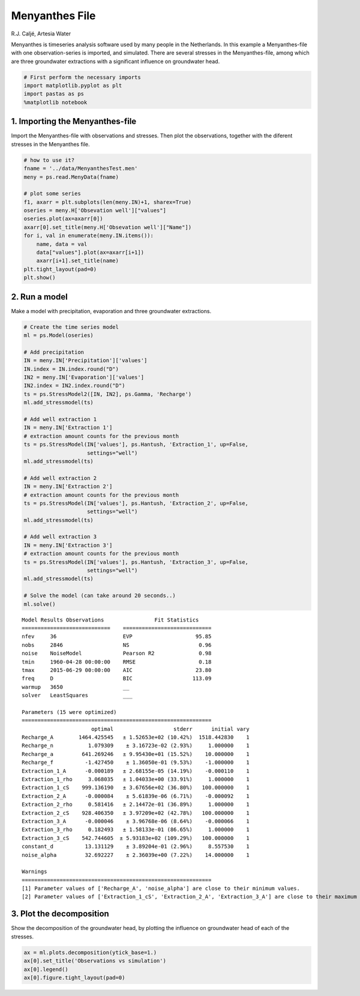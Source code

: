 
Menyanthes File
===============

R.J. Caljé, Artesia Water

Menyanthes is timeseries analysis software used by many people in the
Netherlands. In this example a Menyanthes-file with one
observation-series is imported, and simulated. There are several
stresses in the Menyanthes-file, among which are three groundwater
extractions with a significant influence on groundwater head.

.. code:: ipython3

    # First perform the necessary imports
    import matplotlib.pyplot as plt
    import pastas as ps
    %matplotlib notebook

1. Importing the Menyanthes-file
--------------------------------

Import the Menyanthes-file with observations and stresses. Then plot the
observations, together with the diferent stresses in the Menyanthes
file.

.. code:: ipython3

    # how to use it?
    fname = '../data/MenyanthesTest.men'
    meny = ps.read.MenyData(fname)
    
    # plot some series
    f1, axarr = plt.subplots(len(meny.IN)+1, sharex=True)
    oseries = meny.H['Obsevation well']["values"]
    oseries.plot(ax=axarr[0])
    axarr[0].set_title(meny.H['Obsevation well']["Name"])
    for i, val in enumerate(meny.IN.items()):
        name, data = val
        data["values"].plot(ax=axarr[i+1])
        axarr[i+1].set_title(name)
    plt.tight_layout(pad=0)
    plt.show()



.. image:: output_3_0.png


2. Run a model
--------------

Make a model with precipitation, evaporation and three groundwater
extractions.

.. code:: ipython3

    # Create the time series model
    ml = ps.Model(oseries)
    
    # Add precipitation
    IN = meny.IN['Precipitation']['values']
    IN.index = IN.index.round("D")
    IN2 = meny.IN['Evaporation']['values']
    IN2.index = IN2.index.round("D")
    ts = ps.StressModel2([IN, IN2], ps.Gamma, 'Recharge')
    ml.add_stressmodel(ts)
    
    # Add well extraction 1
    IN = meny.IN['Extraction 1']
    # extraction amount counts for the previous month
    ts = ps.StressModel(IN['values'], ps.Hantush, 'Extraction_1', up=False,
                        settings="well")
    ml.add_stressmodel(ts)
    
    # Add well extraction 2
    IN = meny.IN['Extraction 2']
    # extraction amount counts for the previous month
    ts = ps.StressModel(IN['values'], ps.Hantush, 'Extraction_2', up=False,
                        settings="well")
    ml.add_stressmodel(ts)
    
    # Add well extraction 3
    IN = meny.IN['Extraction 3']
    # extraction amount counts for the previous month
    ts = ps.StressModel(IN['values'], ps.Hantush, 'Extraction_3', up=False,
                        settings="well")
    ml.add_stressmodel(ts)
    
    # Solve the model (can take around 20 seconds..)
    ml.solve()


.. parsed-literal::

    
    Model Results Observations                Fit Statistics
    ============================    ============================
    nfev     36                     EVP                    95.85
    nobs     2846                   NS                      0.96
    noise    NoiseModel             Pearson R2              0.98
    tmin     1960-04-28 00:00:00    RMSE                    0.18
    tmax     2015-06-29 00:00:00    AIC                    23.80
    freq     D                      BIC                   113.09
    warmup   3650                   __                          
    solver   LeastSquares           ___                         
    
    Parameters (15 were optimized)
    ============================================================
                          optimal                   stderr      initial vary
    Recharge_A        1464.425545   ± 1.52653e+02 (10.42%)  1518.442830    1
    Recharge_n           1.079309    ± 3.16723e-02 (2.93%)     1.000000    1
    Recharge_a         641.269246   ± 9.95430e+01 (15.52%)    10.000000    1
    Recharge_f          -1.427450    ± 1.36050e-01 (9.53%)    -1.000000    1
    Extraction_1_A      -0.000189   ± 2.68155e-05 (14.19%)    -0.000110    1
    Extraction_1_rho     3.068035   ± 1.04033e+00 (33.91%)     1.000000    1
    Extraction_1_cS    999.136190   ± 3.67656e+02 (36.80%)   100.000000    1
    Extraction_2_A      -0.000084    ± 5.61839e-06 (6.71%)    -0.000092    1
    Extraction_2_rho     0.581416   ± 2.14472e-01 (36.89%)     1.000000    1
    Extraction_2_cS    928.406350   ± 3.97209e+02 (42.78%)   100.000000    1
    Extraction_3_A      -0.000046    ± 3.96768e-06 (8.64%)    -0.000066    1
    Extraction_3_rho     0.182493   ± 1.58133e-01 (86.65%)     1.000000    1
    Extraction_3_cS    542.744605  ± 5.93183e+02 (109.29%)   100.000000    1
    constant_d          13.131129    ± 3.89204e-01 (2.96%)     8.557530    1
    noise_alpha         32.692227    ± 2.36039e+00 (7.22%)    14.000000    1
    
    Warnings
    ============================================================
    [1] Parameter values of ['Recharge_A', 'noise_alpha'] are close to their minimum values.
    [2] Parameter values of ['Extraction_1_cS', 'Extraction_2_A', 'Extraction_3_A'] are close to their maximum values.
    
            
    

3. Plot the decomposition
-------------------------

Show the decomposition of the groundwater head, by plotting the
influence on groundwater head of each of the stresses.

.. code:: ipython3

    ax = ml.plots.decomposition(ytick_base=1.)
    ax[0].set_title('Observations vs simulation')
    ax[0].legend()
    ax[0].figure.tight_layout(pad=0)



.. image:: output_7_0.png

